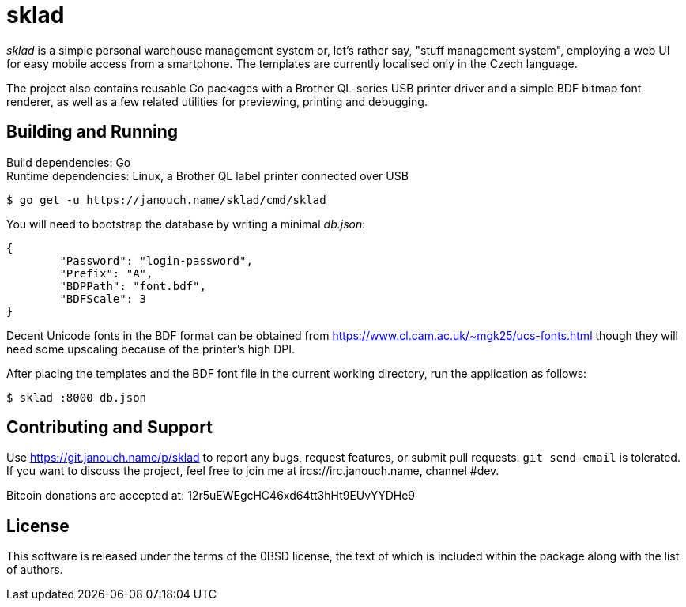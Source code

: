sklad
=====

'sklad' is a simple personal warehouse management system or, let's rather say,
"stuff management system", employing a web UI for easy mobile access from
a smartphone.  The templates are currently localised only in the Czech language.

The project also contains reusable Go packages with a Brother QL-series USB
printer driver and a simple BDF bitmap font renderer, as well as a few related
utilities for previewing, printing and debugging.

Building and Running
--------------------
Build dependencies: Go +
Runtime dependencies: Linux, a Brother QL label printer connected over USB

 $ go get -u https://janouch.name/sklad/cmd/sklad

You will need to bootstrap the database by writing a minimal 'db.json':
....
{
	"Password": "login-password",
	"Prefix": "A",
	"BDPPath": "font.bdf",
	"BDFScale": 3
}
....

Decent Unicode fonts in the BDF format can be obtained from
https://www.cl.cam.ac.uk/~mgk25/ucs-fonts.html
though they will need some upscaling because of the printer's high DPI.

After placing the templates and the BDF font file in the current working
directory, run the application as follows:

 $ sklad :8000 db.json

Contributing and Support
------------------------
Use https://git.janouch.name/p/sklad to report any bugs, request features,
or submit pull requests.  `git send-email` is tolerated.  If you want to discuss
the project, feel free to join me at ircs://irc.janouch.name, channel #dev.

Bitcoin donations are accepted at: 12r5uEWEgcHC46xd64tt3hHt9EUvYYDHe9

License
-------
This software is released under the terms of the 0BSD license, the text of which
is included within the package along with the list of authors.
